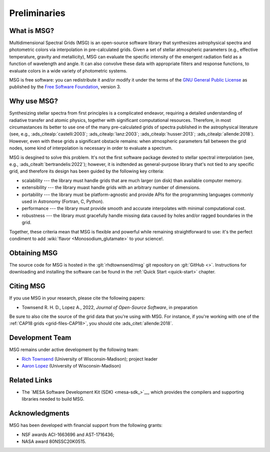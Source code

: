 *************
Preliminaries
*************

What is MSG?
============

Multidimensional Spectral Grids (MSG) is an open-source software
library that synthesizes astrophysical spectra and photometric colors
via interpolation in pre-calculated grids.  Given a set of stellar
atmospheric parameters (e.g., effective temperature, gravity and
metallicity), MSG can evaluate the specific intensity of the emergent
radiation field as a function of wavelength and angle. It can also
convolve these data with appropriate filters and response functions,
to evaluate colors in a wide variety of photometric systems.

MSG is free software: you can redistribute it and/or modify it under
the terms of the `GNU General Public License
<http://www.gnu.org/licenses/gpl-3.0.html>`__ as published by the
`Free Software Foundation <https://www.fsf.org/>`__, version 3.

Why use MSG?
============

Synthesizing stellar spectra from first principles is a complicated
endeavor, requiring a detailed understanding of radiative transfer and
atomic physics, together with significant computational
resources. Therefore, in most circumastances its better to use one of
the many pre-calculated grids of spectra published in the
astrophysical literature (see, e.g., :ads_citealp:`castelli:2003`;
:ads_citealp:`lanz:2003`; :ads_citealp:`husser:2013`;
:ads_citealp:`allende:2018`). However, even with these grids a
significant obstacle remains: when atmospheric parameters fall between
the grid nodes, some kind of interpolation is necessary in order to
evaluate a spectrum.

MSG is desgined to solve this problem. It's not the first software
package devoted to stellar spectral interpolation (see, e.g.,
:ads_citealt:`bertrandelis:2022`); however, it is indtended as
general-purpose library that's not tied to any specific grid, and
therefore its design has been guided by the following key criteria:

* scalability --- the library must handle grids that are much larger
  (on disk) than available computer memory.

* extensibility --- the library muast handle grids with an arbitrary
  number of dimensions.

* portability --- the library must be platform-agnostic and provide
  APIs for the programming languages commonly used in Astronomy
  (Fortran, C, Python).

* performance --- the library must provide smooth and accurate
  interpolates with minimal computational cost.

* robustness --- the library must gracefully handle missing data
  caused by holes and/or ragged boundaries in the grid.

Together, these criteria mean that MSG is flexible and powerful while
remaining straightforward to use: it's the perfect condiment to add
:wiki:`flavor <Monosodium_glutamate>` to your science!.

Obtaining MSG
=============

The source code for MSG is hosted in the :git:`rhdtownsend/msg` git
repository on :git:`GitHub <>`. Instructions for downloading and
installing the software can be found in the :ref:`Quick Start
<quick-start>` chapter.

.. _citing-msg:

Citing MSG
==========

If you use MSG in your research, please cite the following papers:

* Townsend R. H. D., Lopez A., 2022, `Journal of Open-Source Software`, in preparation

Be sure to also cite the source of the grid data that you're using with MSG. For instance, if you're
working with one of the :ref:`CAP18 grids <grid-files-CAP18>`, you
should cite :ads_citet:`allende:2018`.

Development Team
================

MSG remains under active development by the following team:

* `Rich Townsend <http://www.astro.wisc.edu/~townsend>`__ (University of Wisconsin-Madison); project leader
* `Aaron Lopez <http://github.com/aaronesque>`__ (University of Wisconsin-Madison)  

Related Links
=============

* The `MESA Software Development Kit (SDK) <mesa-sdk_>`__, which
  provides the compilers and supporting libraries needed to build
  MSG.

Acknowledgments
================

MSG has been developed with financial support from the following grants:

* NSF awards ACI-1663696 and AST-1716436;
* NASA award 80NSSC20K0515.
